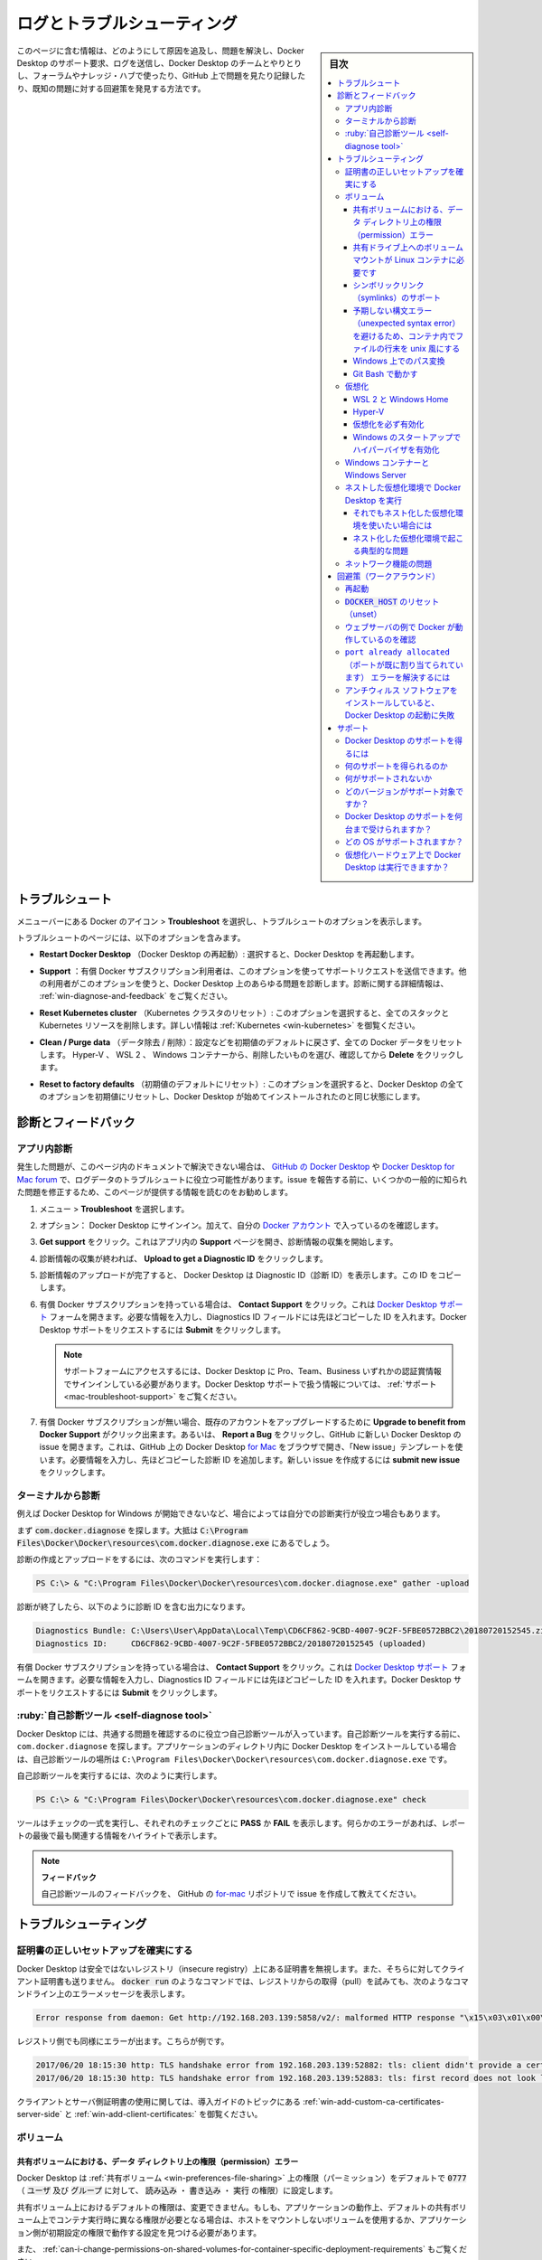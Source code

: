 .. -*- coding: utf-8 -*-
.. URL: https://docs.docker.com/desktop/windows/troubleshoot/
   doc version: 19.03
      https://github.com/docker/docker.github.io/blob/master/docker-for-windows/troubleshoot.md
   doc version: 20.10
      https://github.com/docker/docker.github.io/blob/master/desktop/windows/troubleshoot.md
.. check date: 2022/05/14
.. Commits on Apr 20 2022 46b902e20a6248820e3ae94638b6c7895c20895e
.. -----------------------------------------------------------------------------

.. |whale| image:: ./images/whale-x.png
      :width: 50%

.. Logs and troubleshooting
.. _win-logs-and-troubleshooting:

==================================================
ログとトラブルシューティング
==================================================

.. sidebar:: 目次

   .. contents:: 
       :depth: 3
       :local:

.. Did you know that Docker Desktop offers support for developers on a paid Docker subscription (Pro, Team, or Business)? Upgrade now to benefit from Docker Support. Click here to learn more.

.. hint:

   Docker Desktop は開発者をサポートする Docker サブスクリプション（Pro、Team、Business）を提供しているのをご存じでしょうか。アップグレードによって Docker サポートのメリットを得られます。詳細は :ruby:`こちら<mac-troubleshoot-support>` をご覧ください。
   
   * `今すぐアップグレード <https://www.docker.com/pricing>`_ 

.. This page contains information on how to diagnose and troubleshoot Docker Desktop issues, request Docker Desktop support, send logs and communicate with the Docker Desktop team, use our forums and Success Center, browse and log issues on GitHub, and find workarounds for known problems.

このページに含む情報は、どのようにして原因を追及し、問題を解決し、Docker Desktop のサポート要求、ログを送信し、Docker Desktop のチームとやりとりし、フォーラムやナレッジ・ハブで使ったり、GitHub 上で問題を見たり記録したり、既知の問題に対する回避策を発見する方法です。

.. Troubleshoot
.. _docker-win-trobuleshoot:

トラブルシュート
==================================================

.. Choose whale menu > Troubleshoot from the menu bar to see the troubleshoot options.

メニューバーにある Docker のアイコン |whale| > **Troubleshoot** を選択し、トラブルシュートのオプションを表示します。

.. image:: ./images/troubleshoot.png
   :width: 60%
   :alt: Docker Desktop のトラブルシュート


.. The Troubleshoot page contains the following options:

トラブルシュートのページには、以下のオプションを含みます。

..    Restart Docker Desktop: Select to restart Docker Desktop.

* **Restart Docker Desktop** （Docker Desktop の再起動）: 選択すると、Docker Desktop を再起動します。

.. Support: Users with a paid Docker subscription can use this option to send a support request. Other users can use this option to diagnose any issues in Docker Desktop. For more information, see Diagnose and feedback and Support.

* **Support** ：有償 Docker サブスクリプション利用者は、このオプションを使ってサポートリクエストを送信できます。他の利用者がこのオプションを使うと、Docker Desktop 上のあらゆる問題を診断します。診断に関する詳細情報は、 :ref:`win-diagnose-and-feedback` をご覧ください。

..    Reset Kubernetes cluster: Select this option to delete all stacks and Kubernetes resources. For more information, see Kubernetes.

* **Reset Kubernetes cluster** （Kubernetes クラスタのリセット）: このオプションを選択すると、全てのスタックと Kubernetes リソースを削除します。詳しい情報は :ref:`Kubernetes <win-kubernetes>` を御覧ください。

.. Clean / Purge data: This option resets all Docker data without a reset to factory defaults. Selecting this option results in the loss of existing settings.

.. Clean / Purge data: Select this option to delete container and image data. Choose whether you’d like to delete data from Hyper-V, WSL 2, or Windows Containers and then click Delete to confirm.

* **Clean / Purge data** （データ除去 / 削除）：設定などを初期値のデフォルトに戻さず、全ての Docker データをリセットします。 Hyper-V 、 WSL 2 、 Windows コンテナーから、削除したいものを選び、確認してから **Delete** をクリックします。

..    Reset to factory defaults: Choose this option to reset all options on Docker Desktop to their initial state, the same as when Docker Desktop was first installed.

* **Reset to factory defaults** （初期値のデフォルトにリセット）: このオプションを選択すると、Docker Desktop の全てのオプションを初期値にリセットし、Docker Desktop が始めてインストールされたのと同じ状態にします。


.. Diagnose and feedback
.. _win-diagnose-and-feedback:
診断とフィードバック
=======================================================

.. In-app diagnostics
.. _win-in-app-diagnostics:

アプリ内診断
--------------------------------------------------

.. If you experience issues for which you do not find solutions in this documentation, on Docker Desktop for Windows issues on GitHub, or the Docker Desktop for Windows forum, we can help you troubleshoot the log data. Before reporting an issue, we recommend that you read the information provided on this page to fix some common known issues.

発生した問題が、このページ内のドキュメントで解決できない場合は、 `GitHub の Docker Desktop <https://github.com/docker/for-mac/issues>`_ や `Docker Desktop for Mac forum <https://forums.docker.com/c/docker-for-mac>`_ で、ログデータのトラブルシュートに役立つ可能性があります。issue を報告する前に、いくつかの一般的に知られた問題を修正するため、このページが提供する情報を読むのをお勧めします。

.. Choose whale menu > Troubleshoot.

1. メニュー |whale| > **Troubleshoot** を選択します。

.. Optional: Sign into Docker Desktop. In addition, ensure you are signed into your Docker account.

2. オプション： Docker Desktop にサインイン。加えて、自分の `Docker アカウント <https://hub.docker.com/>`_ で入っているのを確認します。

.. Click Get support. This opens the in-app Support page and starts collecting the diagnostics. Diagnose & Feedback

3. **Get support** をクリック。これはアプリ内の **Support** ページを開き、診断情報の収集を開始します。

   .. image:: ./images/diagnose-support.png
      :width: 60%
      :alt: 診断とフィードバック

.. When the diagnostics collection process is complete, click Upload to get a Diagnostic ID.

4. 診断情報の収集が終われば、 **Upload to get a Diagnostic ID** をクリックします。

.. When the diagnostics have been uploaded, Docker Desktop prints a diagnostic ID. Copy this ID.

5. 診断情報のアップロードが完了すると、 Docker Desktop は Diagnostic ID（診断 ID）を表示します。この ID をコピーします。

.. If you have a paid Docker subscription, click Contact Support. This opens the Docker Desktop support form. Fill in the information required and add the ID you copied earlier to the Diagnostics ID field. Click Submit to request Docker Desktop support.

6. 有償 Docker サブスクリプションを持っている場合は、 **Contact Support** をクリック。これは `Docker Desktop サポート <https://hub.docker.com/support/desktop/>`_ フォームを開きます。必要な情報を入力し、Diagnostics ID フィールドには先ほどコピーした ID を入れます。Docker Desktop サポートをリクエストするには **Submit** をクリックします。

   ..    Note
      You must be signed in to Docker Desktop using your Pro, Team, or Business tier credentials to access the support form. For information on what’s covered as part of Docker Desktop support, see Support.

   .. note::
   
      サポートフォームにアクセスするには、Docker Desktop に Pro、Team、Business いずれかの認証賞情報でサインインしている必要があります。Docker Desktop サポートで扱う情報については、 :ref:`サポート <mac-troubleshoot-support>` をご覧ください。

.. If you don’t have a paid Docker subscription, you can click Upgrade to benefit from Docker Support to upgrade your existing account. Alternatively, click Report a Bug to open a new Docker Desktop issue on GitHub. This opens Docker Desktop for Mac on GitHub in your web browser in a ‘New issue’ template. Complete the information required and ensure you add the diagnostic ID you copied earlier. Click submit new issue to create a new issue.

7. 有償 Docker サブスクリプションが無い場合、既存のアカウントをアップグレードするために **Upgrade to benefit from Docker Support** がクリック出来ます。あるいは、 **Report a Bug** をクリックし、GitHub に新しい Docker Desktop の issue を開きます。これは、GitHub 上の Docker Desktop `for Mac <https://github.com/docker/for-mac/issues/>`_ をブラウザで開き、「New issue」テンプレートを使います。必要情報を入力し、先ほどコピーした診断 ID を追加します。新しい issue を作成するには **submit new issue** をクリックします。

.. Diagnosing from the terminal
.. _win-diagnosing-from-the-terminal:

ターミナルから診断
--------------------------------------------------

.. On occasions it is useful to run the diagnostics yourself, for instance if Docker Desktop for Windows cannot start.

例えば Docker Desktop for Windows が開始できないなど、場合によっては自分での診断実行が役立つ場合もあります。

.. First locate the com.docker.diagnose, that should be in C:\Program Files\Docker\Docker\resources\com.docker.diagnose.exe.

まず :code:`com.docker.diagnose` を探します。大抵は :code:`C:\Program Files\Docker\Docker\resources\com.docker.diagnose.exe` 
にあるでしょう。

.. To create and upload diagnostics, run:

診断の作成とアップロードをするには、次のコマンドを実行します：

.. code-block:: bash

   PS C:\> & "C:\Program Files\Docker\Docker\resources\com.docker.diagnose.exe" gather -upload

.. After the diagnostics have finished, you should have the following output, containing your diagnostics ID:

診断が終了したら、以下のように診断 ID を含む出力になります。

.. code-block:: bash

   Diagnostics Bundle: C:\Users\User\AppData\Local\Temp\CD6CF862-9CBD-4007-9C2F-5FBE0572BBC2\20180720152545.zip
   Diagnostics ID:     CD6CF862-9CBD-4007-9C2F-5FBE0572BBC2/20180720152545 (uploaded)

.. If you have a paid Docker subscription, open the Docker Desktop support form. Fill in the information required and add the ID to the Diagnostics ID field. Click Submit to request Docker Desktop support.

有償 Docker サブスクリプションを持っている場合は、 **Contact Support** をクリック。これは `Docker Desktop サポート <https://hub.docker.com/support/desktop/>`_ フォームを開きます。必要な情報を入力し、Diagnostics ID フィールドには先ほどコピーした ID を入れます。Docker Desktop サポートをリクエストするには **Submit** をクリックします。


.. Self-diagnose tool
.. _win-self-diagnose-tool:
:ruby:`自己診断ツール <self-diagnose tool>`
--------------------------------------------------

.. Docker Desktop contains a self-diagnose tool which helps you to identify some common problems. Before you run the self-diagnose tool, locate com.docker.diagnose.exe. This is usually installed in C:\Program Files\Docker\Docker\resources\com.docker.diagnose.exe.

.. Docker Desktop contains a self-diagnose tool which helps you to identify some common problems. Before you run the self-diagnose tool, locate com.docker.diagnose. If you have installed Docker Desktop in the Applications directory, then the self-diagnose tool will be located at /Applications/Docker.app/Contents/MacOS/com.docker.diagnose.

Docker Desktop には、共通する問題を確認するのに役立つ自己診断ツールが入っています。自己診断ツールを実行する前に、 ``com.docker.diagnose`` を探します。アプリケーションのディレクトリ内に Docker Desktop をインストールしている場合は、自己診断ツールの場所は ``C:\Program Files\Docker\Docker\resources\com.docker.diagnose.exe`` です。

.. To run the self-diagnose tool, run:

自己診断ツールを実行するには、次のように実行します。

.. code-block:: bash

   PS C:\> & "C:\Program Files\Docker\Docker\resources\com.docker.diagnose.exe" check

.. The tool runs a suite of checks and displays PASS or FAIL next to each check. If there are any failures, it highlights the most relevant at the end of the report.

ツールはチェックの一式を実行し、それぞれのチェックごとに **PASS** か **FAIL** を表示します。何らかのエラーがあれば、レポートの最後で最も関連する情報をハイライトで表示します。

..    Feedback
    Let us know your feedback on the self-diagnose tool by creating an issue in the for-mac GitHub repository.

.. note::

   **フィードバック**
   
   自己診断ツールのフィードバックを、 GitHub の `for-mac <https://github.com/docker/for-mac/issues>`_ リポジトリで issue を作成して教えてください。

.. Troubleshooting
.. _win-troubleshooting:
トラブルシューティング
==================================================

.. Make sure certificates are set up correctly
.. _win-make-sure-certificates-are-set-up-correctly:
証明書の正しいセットアップを確実にする
--------------------------------------------------

.. Docker Desktop ignores certificates listed under insecure registries, and does not send client certificates to them. Commands like docker run that attempt to pull from the registry produces error messages on the command line, for example:

Docker Desktop は安全ではないレジストリ（insecure registry）上にある証明書を無視します。また、そちらに対してクライアント証明書も送りません。 :code:`docker run` のようなコマンドでは、レジストリからの取得（pull）を試みても、次のようなコマンドライン上のエラーメッセージを表示します。

.. code-block:: bash

   Error response from daemon: Get http://192.168.203.139:5858/v2/: malformed HTTP response "\x15\x03\x01\x00\x02\x02"

.. As well as on the registry. For example:

レジストリ側でも同様にエラーが出ます。こちらが例です。

.. code-block:: bash

   2017/06/20 18:15:30 http: TLS handshake error from 192.168.203.139:52882: tls: client didn't provide a certificate
   2017/06/20 18:15:30 http: TLS handshake error from 192.168.203.139:52883: tls: first record does not look like a TLS handshake

.. For more about using client and server side certificates, see How do I add custom CA certificates? and How do I add client certificates? in the Getting Started topic.

クライアントとサーバ側証明書の使用に関しては、導入ガイドのトピックにある :ref:`win-add-custom-ca-certificates-server-side` と :ref:`win-add-client-certificates:` を御覧ください。

.. Volumes
.. _win-troubleshoot-volumes:
ボリューム
----------

.. Permissions errors on data directories for shared volumes
.. _permissions-errors-on-data-directories-for-shared-volumes:

共有ボリュームにおける、データ ディレクトリ上の権限（permission）エラー
^^^^^^^^^^^^^^^^^^^^^^^^^^^^^^^^^^^^^^^^^^^^^^^^^^^^^^^^^^^^^^^^^^^^^^^^^^^^^^^^

.. Docker Desktop sets permissions on shared volumes to a default value of 0777 (read, write, execute permissions for user and for group).

Docker Desktop は :ref:`共有ボリューム <win-preferences-file-sharing>` 上の権限（パーミッション）をデフォルトで :code:`0777` （ :code:`ユーザ` 及び :code:`グループ` に対して、 :code:`読み込み` ・ :code:`書き込み` ・ :code:`実行` の権限）に設定します。

.. The default permissions on shared volumes are not configurable. If you are working with applications that require permissions different from the shared volume defaults at container runtime, you need to either use non-host-mounted volumes or find a way to make the applications work with the default file permissions.

共有ボリューム上におけるデフォルトの権限は、変更できません。もしも、アプリケーションの動作上、デフォルトの共有ボリューム上でコンテナ実行時に異なる権限が必要となる場合は、ホストをマウントしないボリュームを使用するか、アプリケーション側が初期設定の権限で動作する設定を見つける必要があります。

.. See also, Can I change permissions on shared volumes for container-specific deployment requirements? in the FAQs.

また、 :ref:`can-i-change-permissions-on-shared-volumes-for-container-specific-deployment-requirements` もご覧ください。

.. Volume mounting requires shared drives for Linux containers
.. _volume-mounting-requires-shared-drives-for-linux-containers:

共有ドライブ上へのボリューム マウントが Linux コンテナに必要です
^^^^^^^^^^^^^^^^^^^^^^^^^^^^^^^^^^^^^^^^^^^^^^^^^^^^^^^^^^^^^^^^^^^^^^^^^^^^^^^^

.. If you are using mounted volumes and get runtime errors indicating an application file is not found, access is denied to a volume mount, or a service cannot start, such as when using Docker Compose, you might need to enable shared folders.

マウント ボリュームを使用中に、アプリケーション ファイルが見つからないというランタイム エラーが表示される場合は、ボリューム マウントに対するアクセスが拒否されているか、あるいは、 :doc:` Docker Compose </compose/gettingstarted>` などを使っていてサービスが開始できない場合には、  :ref:`共有フォルダ <<win-preferences-file-sharing>` の有効化が必要でしょう。

.. With the Hyper-V backend, mounting files from Windows requires shared folders for Linux containers. Click whale menu and then Settings > Shared Folders and share the folder that contains the Dockerfile and volume.

Hyper-V バックエンドで、Windows から Linux コンテナにボリュームをマウントするには、共有フォルダが必要です。Docker アイコンをクリックし、それから **Settings > Shared Folders** を選び、Dockerfile と ボリュームを置くためのフォルダを共有します。

.. Support for symlinks
.. _win-support-for-simlinks:


シンボリックリンク（symlinks）のサポート
^^^^^^^^^^^^^^^^^^^^^^^^^^^^^^^^^^^^^^^^^^^^^^^^^^

.. Symlinks work within and across containers. To learn more, see How do symlinks work on Windows? in the FAQs.

シンボリックリンクはコンテナ間および横断して機能します。詳しく学ぶには、 FAQ の :ref:`how-do-symlinks-work-on-windows` をご覧ください。

.. Avoid unexpected syntax errors, use Unix style line endings for files in containers
.. _avoid-unexpected-syntax-errors,-use-unix-style-line-endings-for-files-in-containers:

予期しない構文エラー（unexpected syntax error）を避けるため、コンテナ内でファイルの行末を unix 風にする
^^^^^^^^^^^^^^^^^^^^^^^^^^^^^^^^^^^^^^^^^^^^^^^^^^^^^^^^^^^^^^^^^^^^^^^^^^^^^^^^^^^^^^^^^^^^^^^^^^^^^^^^^

.. Any file destined to run inside a container must use Unix style \n line endings. This includes files referenced at the command line for builds and in RUN commands in Docker files.

コンテナ内で実行するあらゆるファイルは、 Unix 風の行末 :code:`\n` を使う必要があります。これをファイルに含むのは、ビルド用のコマンドラインや Dockerfile における RUN 命令で参照するからです。

.. Docker containers and docker build run in a Unix environment, so files in containers must use Unix style line endings: \n, not Windows style: \r\n. Keep this in mind when authoring files such as shell scripts using Windows tools, where the default is likely to be Windows style line endings. These commands ultimately get passed to Unix commands inside a Unix based container (for example, a shell script passed to /bin/sh). If Windows style line endings are used, docker run fails with syntax errors.

Docker コンテナと :code:`docker build` の実行は Unix 環境のため、コンテナ内のファイルは Unix 風の行末 :code:`\n` を使うのが必須です。 Window 風の :code:`\r\n` ではありません。シェルスクリプトのようなファイルを作成するときは、Windows ツールを使うとデフォルトで Windows 風の行末になるので、気に留めておいてください。各コマンドは、最終的には Unix をベースするコンテナ内の Unix コマンドに渡されます（例えば、シェルスクリプトは :code:`/bin/sh` に渡されます）。もしも Windows 風の行末が用いられると、 :code:`docker run` は構文エラーになり失敗します。

.. For an example of this issue and the resolution, see this issue on GitHub: Docker RUN fails to execute shell script.

この問題と解決方法の例は、GitHub 上の issue を御覧ください：  `Docker RUN でシェルスクリプトの実行に失敗する（英語） <https://github.com/moby/moby/issues/24388)>`_ 

.. Path conversion on Windows
.. _path-conversion-on-windows:
Windows 上でのパス変換
^^^^^^^^^^^^^^^^^^^^^^^^^^^^^^

.. On Linux, the system takes care of mounting a path to another path. For example, when you run the following command on Linux:

Linux 上では、マウントしているパスを、他のパスへと管理しています。たとえば、Linux 上で以下のコマンドを実行するとします。

.. code-block:: bash

   $ docker run --rm -ti -v /home/user/work:/work alpine

.. It adds a /work directory to the target container to mirror the specified path.

これは対象のコンテナに ``/work`` ディレクトリを追加し、指定したパスの内容をミラーします。

.. However, on Windows, you must update the source path. For example, if you are using the legacy Windows shell (cmd.exe), you can use the following command:

しかしながら、Windows 上では、元のパス（ソース パス）を変更する必要があります。たとえば、レガシーの Windows シェル（ ``cmd.exe`` ）を使っている場合、以下のコマンドが使えます。

.. code-block:: bash

   $ docker run --rm -ti -v C:\Users\user\work:/work alpine

.. This starts the container and ensures the volume becomes usable. This is possible because Docker Desktop detects the Windows-style path and provides the appropriate conversion to mount the directory.

これはコンテナを起動し、ボリュームを利用可能な状態にします。Docker Desktop は Windows 形式のパスを見つけると、ディレクトリをマウントするため、適切に変換する場合があります。

.. Docker Desktop also allows you to use Unix-style path to the appropriate format. For example:

Docker Desktop でも適切な形式で Unix 風のパスを指定できます。例：

.. code-block:: bash

   $ docker run --rm -ti -v /c/Users/user/work:/work alpine ls /work

.. Working with Git Bash
.. _working-with-git-bash:
Git Bash で動かす
^^^^^^^^^^^^^^^^^^^^^^^^^^^^^^

.. Git Bash (or MSYS) provides Unix-like environment on Windows. These tools apply their own preprocessing on the command line. For example, if you run the following command in Git Bash, it gives an error:

.. code-block:: bash

   $ docker run --rm -ti -v C:\Users\user\work:/work alpine
   docker: Error response from daemon: mkdir C:UsersUserwork: Access is denied.

.. This is because the \ character has a special meaning in Git Bash. If you are using Git Bash, you must neutralize it using \\:

エラーになるのは、 Git Bush では ``\`` 記号が特別な意味を持つためです。Bit Bash を使う場合は、無効化する ``\\`` を使う必要があります。

.. code-block:: bash

   $ docker run --rm -ti -v C:\\Users\\user\\work:/work alpine

.. Also, in scripts, the pwd command is used to avoid hardcoding file system locations. Its output is a Unix-style path.

また、スクリプト内で ``pwd`` コマンドを使う場合は、ファイルシステムの場所をハードコーディングしないように使われます。出力は Unix 風のパスです。

.. code-block:: bash

   $ pwd
   /c/Users/user/work

.. Combined with the $() syntax, the command below works on Linux, however, it fails on Git Bash.

``$()`` 構文を組み合わせる場合、 Linux では以下のコマンドは動作しますが、 Git Bash では失敗します。

.. code-block:: bash

   $ docker run --rm -ti -v $(pwd):/work alpine
   docker: Error response from daemon: OCI runtime create failed: invalid mount {Destination:\Program Files\Git\work Type:bind Source:/run/desktop/mnt/host/c/Users/user/work;C Options:[rbind rprivate]}: mount destination \Program Files\Git\work not absolute: unknown.

.. You can work around this issue by using an extra /

この問題に対応するには、追加の ``/`` を使います。

.. code-block:: bash

   $ docker run --rm -ti -v /$(pwd):/work alpine

.. Portability of the scripts is not affected as Linux treats multiple / as a single entry. Each occurence of paths on a single line must be neutralized.

Linux は複数の ``/`` を１つの入力として扱うため、スクリプトの互換性には影響ありません。１行でパスを扱う場合は、無効化する必要があります。

.. code-block:: bash

   $ docker run --rm -ti -v /$(pwd):/work alpine ls /work
   ls: C:/Program Files/Git/work: No such file or directory

.. In this example, The $(pwd) is not converted because of the preceding ‘/’. However, the second ‘/work’ is transformed by the POSIX layer before passing it to Docker Desktop. You can also work around this issue by using an extra /.

この例では、 ``/`` が先にあるため、  ``$(pwd)`` は変換されません。ですが、２つめの ``/work`` は Docker Desktop で処理する前に、 POSIX レイヤーによって変換されます。これを正しく動作するには、 ``/`` を追加します。

.. code-block:: bash

   $ docker run --rm -ti -v /$(pwd):/work alpine ls //work

.. To verify whether the errors are generated from your script, or from another source, you can use an environment variable. For example:

スクリプトや他のソースでエラーが発生する場合、どこか原因かを確認するには、環境変数が使えます。例：

.. code-block:: bash

   $ MSYS_NO_PATHCONV=1 docker run --rm -ti -v $(pwd):/work alpine ls /work

.. It only expects the environment variable here. The value doesn’t matter.

ここでは、環境変数そのものを想定しています。（環境変数の）値は関係ありません。

.. In some cases, MSYS also transforms colons to semicolon. Similar conversions can also occur when using ~ because the POSIX layer translates it to a DOS path. MSYS_NO_PATHCONV also works in this case.

場合によっては、 MSYS もコロンをセミコロンに変換します。 ``~`` を使う時、 POSIX レイヤーが DOS のパスに変更する時に発生する状況と似ています。この場合、 ``MSYS_NO_PATHCONV`` も動作します。

.. Virtualization
.. _win-troubleshoot-virtualization:
仮想化
--------------------

.. Your machine must have the following features for Docker Desktop to function correctly:

Docker Desktop を正しく機能するには、マシンには以下の機能が必要です。

.. WSL 2 and Windows Home
.. _wsl-2-and-windows-home:
WSL 2 と Windows Home
^^^^^^^^^^^^^^^^^^^^^^^^^^^^^^

..   Virtual Machine Platform
    Windows Subsystem for Linux
    Virtualization enabled in the BIOS
    Hypervisor enabled at Windows startup

1. 仮想マシン プラットフォーム
2. `Linux 用 Windows サブシステム (WSL) <https://docs.microsoft.com/ja-jp/windows/wsl/install>`_ 
3. `BIOS で仮想化を有効 <https://bce.berkeley.edu/enabling-virtualization-in-your-pc-bios.html>`_
4. Windows 起動時にハイパーバイザーを有効化

.. Hyper-V
.. _win-troubleshoot-hyper-v:

Hyper-V
^^^^^^^^^^^^^^^^^^^^^^^^^^^^^^^^^^^^^^^^^^^^^^^^^^

.. On Windows 10 Pro or Enterprise, you can also use Hyper-V with the following features enabled:

Windows 10 Pro や Enterprise では、以下の機能を有効にして Hyper-V も使えます。

..    Hyper-V installed and working
    Virtualization enabled in the BIOS

1. `Hyper-V <https://docs.microsoft.com/ja-jp/windows-server/virtualization/hyper-v/hyper-v-technology-overview>`_ をインストールして、動作させる
2. `BIOS で仮想化の有効化 <https://bce.berkeley.edu/enabling-virtualization-in-your-pc-bios.html>`_ 
3. Windows 起動時にハイパーバイザーを有効化

.. image:: ./images/hyperv-enabled.png
   :width: 60%
   :alt: Windows 機能の Hyper-V

.. Docker Desktop requires Hyper-V as well as the Hyper-V Module for Windows Powershell to be installed and enabled. The Docker Desktop installer enables it for you.

Docker Desktop をインストールして有効化するには、 Hyper-V と同様に Windows Powershell 用 Hyper-V モジュールも必要です。Docker Desktop インストーラは、これらを有効化します。

.. Docker Desktop also needs two CPU hardware features to use Hyper-V: Virtualization and Second Level Address Translation (SLAT), which is also called Rapid Virtualization Indexing (RVI). On some systems, Virtualization must be enabled in the BIOS. The steps required are vendor-specific, but typically the BIOS option is called Virtualization Technology (VTx) or something similar. Run the command systeminfo to check all required Hyper-V features. See Pre-requisites for Hyper-V on Windows 10 for more details.

また、Docker Desktop は Hyper-V を使うために2つの CPU 機能を使います。すなわち、仮想化と  Rapid Virtualization Indexing (RVI) とも呼ばれる Second Level Address Translation (SLAT) です。同じシステムの BIOS 上で、Virtualization （仮想化）の有効化が必須です。必要な手順はベンダによって異なりますが、典型的な BIOS オプションは :code:`Virtualization Technology (VTx)` と呼ばれるものか、似たようなものです。Hyper-V 機能が必要とする全てを確認するには、 :code:`systeminfo` コマンドを実行します。詳細は `Windows 10 Hyper-V のシステム要件 <https://docs.microsoft.com/ja-jp/virtualization/hyper-v-on-windows/reference/hyper-v-requirements>`_ を御覧ください。

.. To install Hyper-V manually, see Install Hyper-V on Windows 10. A reboot is required after installation. If you install Hyper-V without rebooting, Docker Desktop does not work correctly.

Hyper-V を手動でインストールするには、 `Windows 10 上に Hyper-V をインストールする <https://msdn.microsoft.com/en-us/virtualization/hyperv_on_windows/quick_start/walkthrough_install>`_ を御覧ください。インストール後は再起動が必要です。Hyper-V をインストールしても再起動をしないと、 Docker Desktop は正しく動作しません。

.. From the start menu, type Turn Windows features on or off and press enter. In the subsequent screen, verify that Hyper-V is enabled:

スタートメニューから、 **Windows 機能の有効化又は無効化** を入力し、エンターを押します。以下の画面のようになっていると、Hyper-V は有効です。

.. Virtualization must be enabled
.. _virtualization-must-be-enabled:

仮想化を必ず有効化
^^^^^^^^^^^^^^^^^^^^^^^^^^^^^^^^^^^^^^^^^^^^^^^^^^

.. In addition to Hyper-V or WSL 2, virtualization must be enabled. Check the Performance tab on the Task Manager:

:ref:`Hyper-V <win-troubleshoot-hyper-v>` や :doc:`WSL 2 <wsl>` を追加するには、仮想化の有効化が必要です。タスクマネージャー上のパフォーマンス タブをクリックします。

.. image:: ./images/virtualization-enabled.png
   :width: 60%
   :alt: タスクマネージャー

.. If you manually uninstall Hyper-V, WSL 2 or disable virtualization, Docker Desktop cannot start. See Unable to run Docker for Windows on Windows 10 Enterprise.

もしも Hyper-V を手動でアンインストールするか、仮想化を無効にしたら、Docker Desktop は起動できません。 [Windows 10 Enterprise では Docker for Windows を実行できません（英語）](https://github.com/docker/for-win/issues/74) を御覧ください。

.. Hypervisor enabled at Windows startup
.. _hypervisor-enabled-at-windows-startup:
Windows のスタートアップでハイパーバイザを有効化
^^^^^^^^^^^^^^^^^^^^^^^^^^^^^^^^^^^^^^^^^^^^^^^^^^

.. If you have completed the steps described above and are still experiencing Docker Desktop startup issues, this could be because the Hypervisor is installed, but not launched during Windows startup. Some tools (such as older versions of Virtual Box) and video game installers disable hypervisor on boot. To reenable it:

前述の手順を全て実施しても Docker Desktop の起動に問題が出ている場合は、ハイパーバイザーはインストールされているものの、Windows のスタートアップ（起動処理）中に起動できていない可能性があります。同様のツール（Virtual Box の古いバージョン）やビデオゲームのインストーラが、起動時にハイパーバイザーを無効化します。再度、有効化するには、次の手順をします。

..  Open an administrative console prompt.
    Run bcdedit /set hypervisorlaunchtype auto.
    Restart Windows.

1. 管理者としてコマンドプロンプトを開く。
2. ``bcdedit /set hypervisorlaunchtype auto`` を実行
3. Windows 再起動

.. You can also refer to the Microsoft TechNet article on Code flow guard (CFG) settings.

また、 `Microsoft TechNet の記事 <https://social.technet.microsoft.com/Forums/en-US/ee5b1d6b-09e2-49f3-a52c-820aafc316f9/hyperv-doesnt-work-after-upgrade-to-windows-10-1809?forum=win10itprovirt>`_ にある Code flow guard (CFG) 設定もご覧ください。

.. Windows containers and Windows Server
.. _windows-containers-and-windows-server:

Windows コンテナーと Windows Server
--------------------------------------------------

.. Docker Desktop is not supported on Windows Server. If you have questions about how to run Windows containers on Windows 10, see Switch between Windows and Linux containers.

Windows Server 上での Docker Desktop はサポート外です。Windows 10 上で Windows コンテナの実行に関する疑問があれば、 :ref:`switch-between-windows-and-linux-containers` を御覧ください。

.. A full tutorial is available in docker/labs on Getting Started with Windows Containers.

`docker/labs  <https://github.com/docker/labs>`_ の `Getting Started with Windows Container <https://github.com/docker/labs/blob/master/windows/windows-containers/README.md>`_ に全てのチュートリアルがあります。
.. 
.. You can install a native Windows binary which allows you to develop and run Windows containers without Docker Desktop. However, if you install Docker this way, you cannot develop or run Linux containers. If you try to run a Linux container on the native Docker daemon, an error occurs:

ネイティブな Windows バイナリをインストールしたら、Windows Desktop がなくても Windows コンテナの開発と実行が可能です。しかし、この方法で Docker をインストールしたら、Linux コンテナの開発と実行ができません。もしもネイティブな Docker デーモンで Linux コンテナの実行を試みても、次のようなエラーが発生します。

.. code-block:: bash

   C:\Program Files\Docker\docker.exe:
    image operating system "linux" cannot be used on this platform.
    See 'C:\Program Files\Docker\docker.exe run --help'.

.. Running Docker Desktop in nested virtualization scenarios
.. _running-docker-desktop-in-nested-virtualization-scenarios-win:
ネストした仮想化環境で Docker Desktop を実行
--------------------------------------------------

.. Docker Desktop can run inside a Windows 10 VM running on apps like Parallels or VMware Fusion on a Mac provided that the VM is properly configured. However, problems and intermittent failures may still occur due to the way these apps virtualize the hardware. For these reasons, Docker Desktop is not supported in nested virtualization scenarios. It might work in some cases, and not in others.

Paralles や VMware Fusion a Mac 上で動く Windows 10 仮想マシン内で、適切な設定をすると Docker Desktop を実行可能です。しかしながら、ハードウェア仮想化アプリの手法によって、問題や一時的な問題が発生する可能性があります。そのため、 **Docker Desktop はネストした仮想化環境での実行をサポートしません** 。動く場合もあれば、動かない場合もあります。

.. For best results, we recommend you run Docker Desktop natively on a Windows system (to work with Windows or Linux containers), or on Mac to work with Linux containers.

最良の結果を出すには、Windows システム上で Docker Desktop をネイティブに実行するのを推奨します（Windows コンテナも Linux コンテナも動作します）。また Mac では Linux コンテナのみ動作します。

.. If you still want to use nested virtualization
.. _if-you-still-want-to-use-nested-virtualization:
それでもネスト化した仮想化環境を使いたい場合には
^^^^^^^^^^^^^^^^^^^^^^^^^^^^^^^^^^^^^^^^^^^^^^^^^^

..    Make sure nested virtualization support is enabled in VMWare or Parallels. Check the settings in Hardware > CPU & Memory > Advanced Options > Enable nested virtualization (the exact menu sequence might vary slightly).
    Configure your VM with at least 2 CPUs and sufficient memory to run your workloads.
    Make sure your system is more or less idle.
    Make sure your Windows OS is up-to-date. There have been several issues with some insider builds.
    The processor you have may also be relevant. For example, Westmere based Mac Pros have some additional hardware virtualization features over Nehalem based Mac Pros and so do newer generations of Intel processors.

* VMware や Paralles でネスト化した仮想化サポートが有効になっているかどうかを確認します。設定の **Hardware > CPU & Memory > Advanced Options > Enable nested virtualization** を確認します（展開するメニュー順番は、若干変わるかもしれません）。
* 仮想マシンが最小 2 CPU と、ワークロードを実行するための十分なメモリを使うように設定します。
* システムは多少のアイドル（余裕）があるようにします。
* Windows OS を最新版へ確実に更新します。insider ビルドによっては、複数の問題があります。
* 適切なプロセッサも必要です。例えば、Westmere ベースの Mac Pro は、Nehalem ベースの Mac Pro よりもハードウェア仮想化機能が追加されていますし、更に新しい世代のインテル プロセッサもそうでしょう。

.. Typical failures we see with nested virtualization
.. _typical-failures-we-see-with-nested-virtualization:
ネスト化した仮想化環境で起こる典型的な問題
^^^^^^^^^^^^^^^^^^^^^^^^^^^^^^^^^^^^^^^^^^^^^^^^^^

..    Slow boot time of the Linux VM. If you look in the logs and find some entries prefixed with Moby. On real hardware, it takes 5-10 seconds to boot the Linux VM; roughly the time between the Connected log entry and the * Starting Docker ... [ ok ] log entry. If you boot the Linux VM inside a Windows VM, this may take considerably longer. We have a timeout of 60s or so. If the VM hasn’t started by that time, we retry. If the retry fails we print an error. You can sometimes work around this by providing more resources to the Windows VM.

* Linux 仮想マシンのブート時に確認します。ログを見て、 :code:`Moby` を先頭に含む行がないかどうか調べます。実在のハードウェアでは、Linux 仮想マシンのブートにかかる時間は 5 ～ 10 秒です。つまり、おおよその時間は、 :code:`Connected`  のログ記録から :code:`* Starting Docker ... [OK]` ログ記録までです。もしも Windows 仮想マシン内で Linux 仮想マシンをブートするのであれば、この処理にかかる時間はより長くなります。タイムアウトは 60 秒以上です。もし VM が時間までに起動しなければ、リトライします。リトライに失敗したら、エラーを表示します。Windows 仮想マシンに対し、更にリソースを提供することで回避可能な場合があります。

..    Sometimes the VM fails to boot when Linux tries to calibrate the time stamp counter (TSC). This process is quite timing sensitive and may fail when executed inside a VM which itself runs inside a VM. CPU utilization is also likely to be higher.

* ブート時、タイムスタンプ・カウンタ（TSC）の補正を Linux が行うとき、仮想マシンが落ちる場合があります。この処理はタイミングがセンシティブなため、仮想マシン内で仮想マシンを実行する場合に落ちるかもしれません。また、 CPU 使用率も高くなります。

..    Ensure “PMU Virtualization” is turned off in Parallels on Macs. Check the settings in Hardware > CPU & Memory > Advanced Settings > PMU Virtualization.

* Paralles on Mac では "PMU Virtualizatoin" が無効かどうかを確認します。 設定の **Hardware > CPU & Memory > Advanced Settings > PMU Virtualization** を確認します。

.. Networking issues
.. _win-networking-issues:
ネットワーク機能の問題
------------------------------

.. IPv6 is not (yet) supported on Docker Desktop.

Docker Desktop は（まだ） IPv6 をサポートしていません。

.. Workarounds
.. _win-workarounds:
回避策（ワークアラウンド）
==============================

.. Reboot
.. _win-reboot:
再起動
--------------------------------------------------

.. Restart your PC to stop / discard any vestige of the daemon running from the previously installed version.

PC を再起動し、以前にインストールしたバージョンで動いているデーモンの残骸を、停止・削除します。

.. Unset DOCKER_HOST
.. _win-unset-docker-host:
:code:`DOCKER_HOST` のリセット（unset）
--------------------------------------------------

.. The DOCKER_HOST environmental variable does not need to be set. If you use bash, use the command unset ${!DOCKER_*} to unset it. For other shells, consult the shell’s documentation.

:code:`DOCKER_HOST` 環境変数の設定は不要です。 bash を使用する場合は、リセットのために :code:`unset ${!DOCKER_*}` コマンドを使います。他のシェルの場合は、シェルのドキュメントをご確認ください。

.. Make sure Docker is running for webserver examples
.. _win-make-sure-docker-is-running-for-webserver-examples:
ウェブサーバの例で Docker が動作しているのを確認
--------------------------------------------------

.. For the hello-world-nginx example and others, Docker Desktop must be running to get to the webserver on http://localhost/. Make sure that the Docker whale is showing in the menu bar, and that you run the Docker commands in a shell that is connected to the Docker Desktop Engine (not Engine from Toolbox). Otherwise, you might start the webserver container but get a “web page not available” error when you go to docker.

``hello-world-nginx`` サンプルなどを使い、 Docker Desktop で ``https://localhost`` 上にウェブサーバを起動します。メニューバー上に Docker 鯨（のアイコン）があるのを確認し、シェル上の Docker コマンドが Docker Desktop エンジンに接続しているのを確認します（Toolbox のエンジンではありません）。そうしなければ、ウェブサーバ・コンテナは実行できるかもしれませんが、 ``docker`` は "web page not available"（ウェブページが表示できません）というエラーを返すでしょう。

.. How to solve port already allocated errors
.. _win-how-to-solve-port-already-allocated-errors:
``port already allocated`` （ポートが既に割り当てられています） エラーを解決するには
--------------------------------------------------------------------------------------

.. If you see errors like Bind for 0.0.0.0:8080 failed: port is already allocated or listen tcp:0.0.0.0:8080: bind: address is already in use ...

``Bind for 0.0.0.0:8080 failed: port is already allocated`` や ``listen tcp:0.0.0.0:8080: bind: address is already in use`` ... のようなエラーが出ることがあるでしょう。

.. These errors are often caused by some other software on Windows using those ports. To discover the identity of this software, either use the resmon.exe GUI and click “Network” and then “Listening Ports” or in a Powershell use netstat -aon | find /i "listening " to discover the PID of the process currently using the port (the PID is the number in the rightmost column). Decide whether to shut the other process down, or to use a different port in your docker app.

これらのエラーは、Windows 上の他のソフトウェアが各ポートを使っている場合によく発生します。どのソフトウェアが使っているかを見つけるか、 ``resmon.exe`` の GUI を使い "Network" と "listening Ports"  をクリックするか、 Powershell 上では ``netstat -aon | find /i "listening "`` を使って、対象ポートを現在使っているプロセスの PID を見つけます（PID の値は行の右端です）。他のプロセスの停止を決めるか、あるいは、docker アプリで別のポートを使うかを決めます。

.. Docker Desktop fails to start when anti-virus software is installed
.. _win-docker-desktop-fails-to-start-when-anti-virus-software-is-installed:
アンチウィルス ソフトウェアをインストールしていると、Docker Desktop の起動に失敗
-------------------------------------------------------------------------------------

.. Some anti-virus software may be incompatible with Hyper-V and Microsoft Windows 10 builds. The conflict typically occurs after a Windows update and manifests as an error response from the Docker daemon and a Docker Desktop start failure.

いくつかのアンチウィルス ソフトウェアは、Hyper-V と Microsoft Windows 10 ビルドによっては互換性がない場合があります。典型的に発生するのは Windows update 直後で、Docker デーモンからエラーの反応が表示され、Docker Desktop の起動に失敗します。

.. For a temporary workaround, uninstall the anti-virus software, or explore other workarounds suggested on Docker Desktop forums.

一時的な回避策としては、アンチウィルス ソフトウェアをアンインストールするか、Docker Desktop フォーラム上での他の回避策をお探しください。

.. Support
.. _mac-support:
サポート
==========

.. This section contains instructions on how to get support, and covers the scope of Docker Desktop support.

このセクションでは、サポートを得る手順と、 Docker Desktop のサポート範囲を扱います。

.. This feature requires a paid Docker subscription
.. Docker Desktop offers support for developers subscribed to a Pro, Team, or a Business tier. Upgrade now to benefit from Docker Support.

.. note::

   **この機能は有償 Docker サブスクリプションが必要です**
   
   Docker Desktop は Pro、Team、Business を契約している開発者向けにサポートを提供します。Docker サポートの利点を得るには、いますぐアップグレードしましょう。
   
   `いますぐアップグレード <https://www.docker.com/pricing>`_ 

.. How do I get Docker Desktop support?
.. _mac-how-do-i-get-docker-desktop-support:
Docker Desktop のサポートを得るには
----------------------------------------

.. If you have a paid Docker subscription, please raise a ticket through Docker Desktop support.

有償 Docker サブスクリプションがあれば、 `Docker Desktop support <https://hub.docker.com/support/desktop/>`_ を通してチケットを上げてください。

.. Docker Community users can get support through our Github repos for-win and for-mac, where we respond on a best-effort basis.

Docker Community 利用者は、 Github リポジトリ for-win と for-mac を通してサポートを得られますが、対応は基本的にベストエフォートです。

.. What support can I get?
.. _mac-what-support-can-i-get:
何のサポートを得られるのか
----------------------------------------

.. If you have a paid Docker subscription, you can request for support on the following types of issues:

有償 Docker サブスクリプションを持っていれば、以下の種類の問題に対するサポートを要求できます。

..  Desktop upgrade issues
    Desktop installation issues
        Installation crashes
        Failure to launch Docker Desktop on first run
    Usage issues
        Crash closing software
        Docker Desktop not behaving as expected
    Configuration issues
    Basic product ‘how to’ questions

* Desktop アップグレードの問題
* Desktop インストールの問題

  * インストールのクラッシュ
  * Docker Desktop 初回実行時のエラー

* 利用に関係する問題

  * クラッシュによってソフトウェアが閉じる
  * Docker Desktop が期待通りの挙動をしない

* 設定に関する問題
* 基本的なプロダクトの「使い方」の質問

.. What is not supported?
.. _mac-what-is-not-supported:
何がサポートされないか
------------------------------

.. Docker Desktop excludes support for the following types of issues:

Docker Desktop のサポートから、以下の種類の問題は対象外です。

..  Use on or in conjunction with hardware or software other than that specified in the applicable documentation
    Running on unsupported operating systems, including beta/preview versions of operating systems
    Running containers of a different architecture using emulation
    Support for the Docker engine, Docker CLI, or other bundled Linux components
    Support for Kubernetes
    Features labeled as experimental
    System/Server administration activities
    Supporting Desktop as a production runtime
    Scale deployment/multi-machine installation of Desktop
    Routine product maintenance (data backup, cleaning disk space and configuring log rotation)
    Third-party applications not provided by Docker
    Altered or modified Docker software
    Defects in the Docker software due to hardware malfunction, abuse, or improper use
    Any version of the Docker software other than the latest version
    Reimbursing and expenses spent for third-party services not provided by Docker
    Docker Support excludes training, customization, and integration

* ドキュメントで対象としていないハードウェアやソフトウェアに関連する使い方
* サポートしていないオペレーティングシステム上での実行で、オペレーティングシステムのベータもしくはプレビューバージョンも含む
* エミュレーションを使用し、異なるアーキテクチャのコンテナを実行
* Docker Engine、 Docker CLI 、あるいは他に同梱されている Linux コンポーネントに対するサポート
* Kubernetes サポート
* 実験的と表記されている機能
* システムやサーバ管理の取り組み
* 本番環境での Desktop 実行に関するサポート
* Desktop をスケールするデプロイや複数マシンへのインストール
* 定期的なプロダクトのメンテナンス（データバックアップ、ディスク容量をあけたり、ログローテーションの設定）
* Docker によって知恵教されていないサードパーティ製アプリケーション
* Docker ソフトウェアの改変や編集
* ハードウェア故障、不正利用、不適切な利用による Docker ソフトウェアの不具合
* 最新バージョンではない、あらゆる古いバージョンの Docker ソフトウェア
* Docker が提供していないサードパーティ製サービスに対する補償や費用請求
* Docker サポートから、トレーニング、カスタマイズ、インテグレーションは除外

.. What versions are supported?
.. _mac-what-versions-are-supported:
どのバージョンがサポート対象ですか？
----------------------------------------

.. We currently only offer support for the latest version of Docker Desktop. If you are running an older version, you may be asked to upgrade before we investigate your support request.

現在サポートを提供しているのは、 Docker Desktop の最新バージョンのみです。古いバージョンを実行している場合は、私たちに調査のサポートリクエストを送る前に、最新バージョンへのアップグレードを確認ください。

.. How many machines can I get support for Docker Desktop on?
Docker Desktop のサポートを何台まで受けられますか？
------------------------------------------------------------

.. As a Pro user you can get support for Docker Desktop on a single machine. As a Team, you can get support for Docker Desktop for the number of machines equal to the number of seats as part of your plan.

Pro の利用者であれば、1台のマシン上の Docker Desktop にサポートを得られます。Team であれば、プランの一部として、契約数と同等の数の Docker Desktop のサポートが得られます。

.. What OS’s are supported?
.. _mac-what-oss-are-supported:
どの OS がサポートされますか？
----------------------------------------

.. Docker Desktop is available for Mac and Windows. The supported version information can be found on the following pages:

Docker Desktop は Mac と Windows 上で利用できます。サポート対象のバージョン情報は、以下のページで確認できます。

..  Mac system requirements
    Windows system requirements

* :ref:`Mac システム動作条件 <mac-system-requirements>` 
* :ref:`Windows システム動作条件 <win-system-requirements>` 


.. Can I run Docker Desktop on Virtualized hardware?
.. _mac-can-i-run-docker-desktop-on-virtualized-hardware:
仮想化ハードウェア上で Docker Desktop は実行できますか？
----------------------------------------------------------------------

.. No, currently this is unsupported and against the terms of use.

いいえ、現時点ではサポート外で、利用規約は適用されません。


.. seealso:: 

   Logs and troubleshooting
      https://docs.docker.com/desktop/windows/troubleshoot/Logs and troubleshooting
